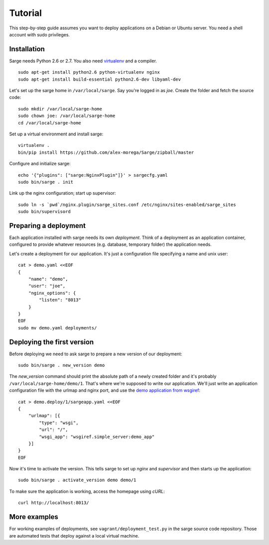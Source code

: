 Tutorial
========

This step-by-step guide assumes you want to deploy applications on a
Debian or Ubuntu server. You need a shell account with sudo privileges.


Installation
------------
Sarge needs Python 2.6 or 2.7. You also need virtualenv_ and a compiler.

.. _virtualenv: http://www.virtualenv.org/

::

    sudo apt-get install python2.6 python-virtualenv nginx
    sudo apt-get install build-essential python2.6-dev libyaml-dev

Let's set up the sarge home in ``/var/local/sarge``. Say you're logged
in as `joe`. Create the folder and fetch the source code::

    sudo mkdir /var/local/sarge-home
    sudo chown joe: /var/local/sarge-home
    cd /var/local/sarge-home

Set up a virtual environment and install sarge::

    virtualenv .
    bin/pip install https://github.com/alex-morega/Sarge/zipball/master

Configure and initialize sarge::

    echo '{"plugins": ["sarge:NginxPlugin"]}' > sargecfg.yaml
    sudo bin/sarge . init

Link up the nginx configuration; start up supervisor::

    sudo ln -s `pwd`/nginx.plugin/sarge_sites.conf /etc/nginx/sites-enabled/sarge_sites
    sudo bin/supervisord


Preparing a deployment
----------------------
Each application installed with sarge needs its own `deployment`. Think
of a deployment as an application container, configured to provide
whatever resources (e.g. database, temporary folder) the application
needs.

Let's create a deployment for our application. It's just a configuration
file specifying a name and unix user::

    cat > demo.yaml <<EOF
    {
        "name": "demo",
        "user": "joe",
        "nginx_options": {
            "listen": "8013"
        }
    }
    EOF
    sudo mv demo.yaml deployments/


Deploying the first version
---------------------------
Before deploying we need to ask sarge to prepare a new version of our
deployment::

    sudo bin/sarge . new_version demo

The `new_version` command should print the absolute path of a newly
created folder and it's probably ``/var/local/sarge-home/demo/1``.
That's where we're supposed to write our application. We'll just write
an application configuration file with the urlmap and nginx port, and
use the `demo application from wsgiref`_::

    cat > demo.deploy/1/sargeapp.yaml <<EOF
    {
        "urlmap": [{
            "type": "wsgi",
            "url": "/",
            "wsgi_app": "wsgiref.simple_server:demo_app"
        }]
    }
    EOF

.. _`demo application from wsgiref`: http://docs.python.org/library/wsgiref#wsgiref.simple_server.demo_app

Now it's time to activate the version. This tells sarge to set up
`nginx` and `supervisor` and then starts up the application::

    sudo bin/sarge . activate_version demo demo/1

To make sure the application is working, access the homepage using
`cURL`::

    curl http://localhost:8013/


More examples
-------------
For working examples of deployments, see ``vagrant/deployment_test.py``
in the sarge source code repository. Those are automated tests that
deploy against a local virtual machine.
